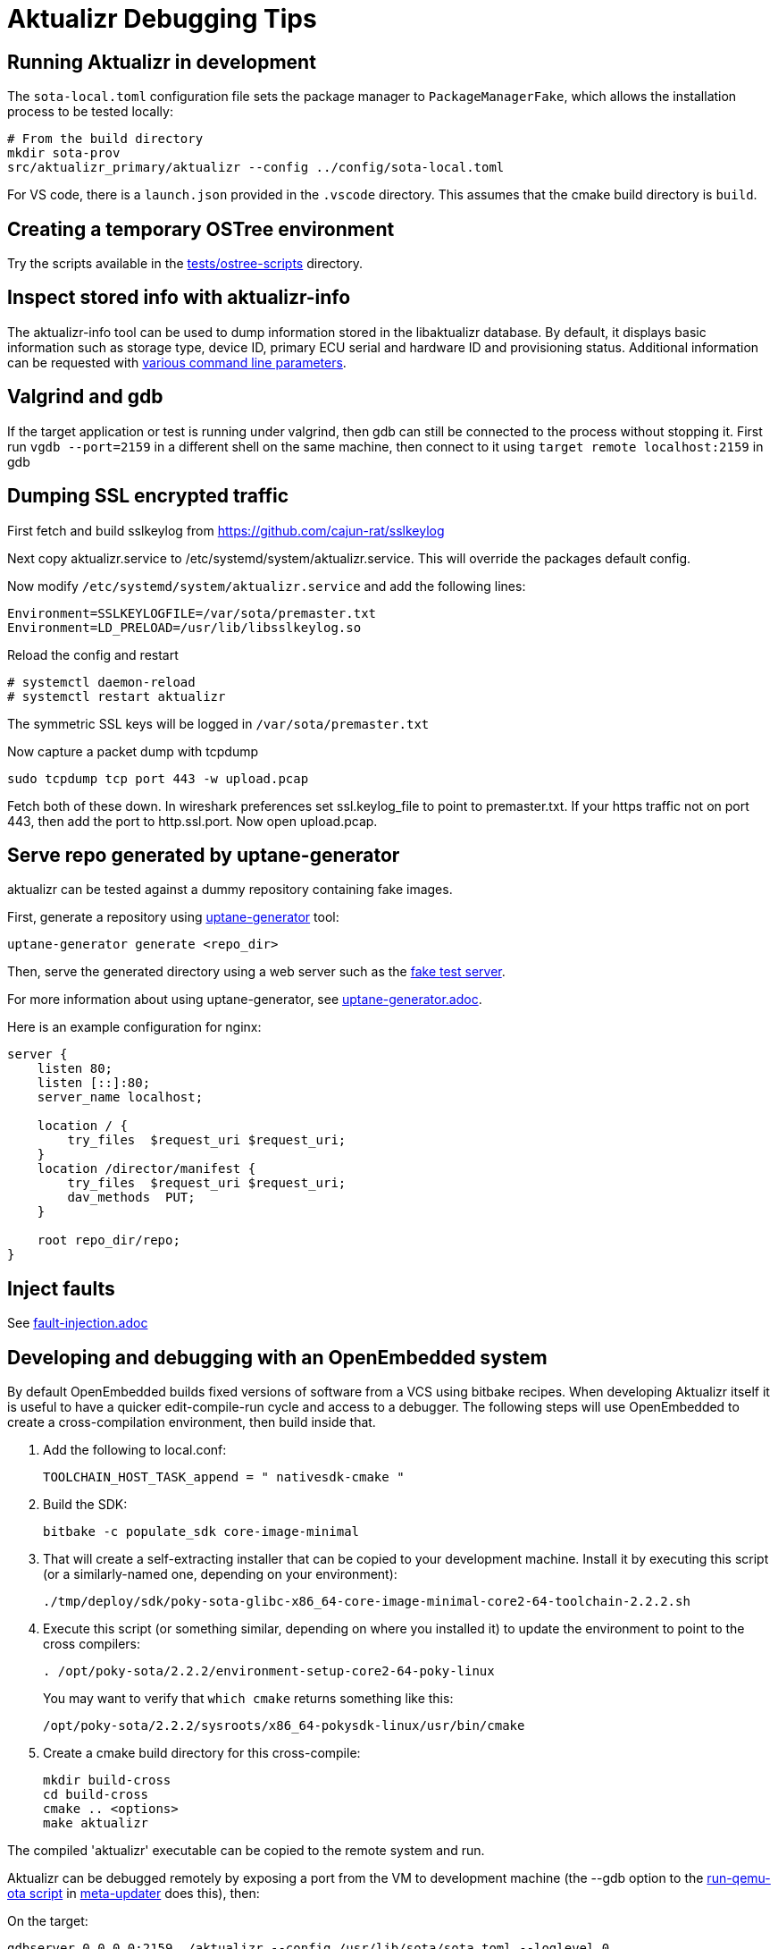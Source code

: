 = Aktualizr Debugging Tips

== Running Aktualizr in development

The `sota-local.toml` configuration file sets the package manager to `PackageManagerFake`, which allows the installation process to be tested locally:

    # From the build directory
    mkdir sota-prov
    src/aktualizr_primary/aktualizr --config ../config/sota-local.toml

For VS code, there is a `launch.json` provided in the `.vscode` directory.  This assumes that the cmake build directory is `build`.

== Creating a temporary OSTree environment

Try the scripts available in the link:../../../../../tests/ostree-scripts[tests/ostree-scripts] directory.

== Inspect stored info with aktualizr-info

The aktualizr-info tool can be used to dump information stored in the libaktualizr database. By default, it displays basic information such as storage type, device ID, primary ECU serial and hardware ID and provisioning status. Additional information can be requested with link:../../../../../src/aktualizr_info/main.cc[various command line parameters].

== Valgrind and gdb

If the target application or test is running under valgrind, then gdb can still be connected to the process without stopping it.  First run `vgdb --port=2159` in a different shell on the same machine, then connect to it using `target remote localhost:2159` in gdb

==  Dumping SSL encrypted traffic

First fetch and build sslkeylog from https://github.com/cajun-rat/sslkeylog

Next copy aktualizr.service to /etc/systemd/system/aktualizr.service.
This will override the packages default config.

Now modify `/etc/systemd/system/aktualizr.service` and add the following lines:

```
Environment=SSLKEYLOGFILE=/var/sota/premaster.txt
Environment=LD_PRELOAD=/usr/lib/libsslkeylog.so
```

Reload the config and restart

```
# systemctl daemon-reload
# systemctl restart aktualizr
```

The symmetric SSL keys will be logged in `/var/sota/premaster.txt`

Now capture a packet dump with tcpdump

```
sudo tcpdump tcp port 443 -w upload.pcap
```

Fetch both of these down. In wireshark preferences set ssl.keylog_file to point to premaster.txt. If your https traffic not on port 443, then add the port to http.ssl.port. Now open upload.pcap.

== Serve repo generated by uptane-generator

aktualizr can be tested against a dummy repository containing fake images.

First, generate a repository using link:../../../../../src/uptane_generator/main.cc[uptane-generator] tool:

```
uptane-generator generate <repo_dir>
```

Then, serve the generated directory using a web server such as the link:../../../../../tests/fake_http_server/fake_test_server.py[fake test server].

For more information about using uptane-generator, see xref:uptane-generator.adoc[uptane-generator.adoc].

Here is an example configuration for nginx:

```
server {
    listen 80;
    listen [::]:80;
    server_name localhost;

    location / {
        try_files  $request_uri $request_uri;
    }
    location /director/manifest {
        try_files  $request_uri $request_uri;
        dav_methods  PUT;
    }

    root repo_dir/repo;
}
```

== Inject faults

See xref:fault-injection.adoc[fault-injection.adoc]

== Developing and debugging with an OpenEmbedded system

By default OpenEmbedded builds fixed versions of software from a VCS using bitbake recipes. When developing Aktualizr itself it is useful to have a quicker edit-compile-run cycle and access to a debugger. The following steps will use OpenEmbedded to create a cross-compilation environment, then build inside that.

1. Add the following to local.conf:
+
----
TOOLCHAIN_HOST_TASK_append = " nativesdk-cmake "
----

2. Build the SDK:
+
----
bitbake -c populate_sdk core-image-minimal
----

3. That will create a self-extracting installer that can be copied to your development machine. Install it by executing this script (or a similarly-named one, depending on your environment):
+
----
./tmp/deploy/sdk/poky-sota-glibc-x86_64-core-image-minimal-core2-64-toolchain-2.2.2.sh
----

4. Execute this script (or something similar, depending on where you installed it) to update the environment to point to the cross compilers:
+
----
. /opt/poky-sota/2.2.2/environment-setup-core2-64-poky-linux
----
+
You may want to verify that `which cmake` returns something like this:
+
----
/opt/poky-sota/2.2.2/sysroots/x86_64-pokysdk-linux/usr/bin/cmake
----

5. Create a cmake build directory for this cross-compile:
+
----
mkdir build-cross
cd build-cross
cmake .. <options>
make aktualizr
----

The compiled 'aktualizr' executable can be copied to the remote system and run.

Aktualizr can be debugged remotely by exposing a port from the VM to development machine (the --gdb option to the https://github.com/advancedtelematic/meta-updater/blob/master/scripts/run-qemu-ota[run-qemu-ota script] in https://github.com/advancedtelematic/meta-updater[meta-updater] does this), then:

.On the target:
----
gdbserver 0.0.0.0:2159 ./aktualizr --config /usr/lib/sota/sota.toml --loglevel 0
----

.On the host:
----
$ gdb aktualizr
(gdb) target remote localhost:2159
----

In CLion the remote debugger is configured as follows:

image::clion-debugger.png[CLion GDB configuration]

It is also possible to run it inside valgrind:

.On the target:
----
valgrind --vgdb=yes --vgdb-error=0 ./aktualizr --config /usr/lib/sota/sota.toml
vgdb --port=2159
----

Then connect the debugger as usual.

== Bitbaking with debug symbols

For every binary you want to debug (executables and shared libraries alike) you need to add these two lines in the recipe:

```
INHIBIT_PACKAGE_DEBUG_SPLIT = "1"
INHIBIT_PACKAGE_STRIP = "1"
```

You also need to make it build with debug symbols, which is recipe-dependent. For aktualizr it means specifying

```
-DCMAKE_BUILD_TYPE=Debug
```

instead of Release. However, this method does not install the sources on the device, so it helps to open the source file on your host machine.


